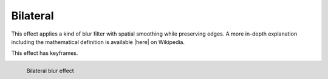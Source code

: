 .. meta::

   :description: Do your first steps with Kdenlive video editor, using bilateral effect
   :keywords: KDE, Kdenlive, video editor, help, learn, easy, effects, filter, video effects, blur and sharpen, bilateral

   :authors: - Bernd Jordan (https://discuss.kde.org/u/berndmj)

   :license: Creative Commons License SA 4.0


.. |here| raw:: html

   <a href="https://en.wikipedia.org/wiki/Bilateral_filter" target="_blank">here</a>


.. _effects_bilateral:

Bilateral
=========

This effect applies a kind of blur filter with spatial smoothing while preserving edges. A more in-depth explanation including the mathematical definition is available |here| on Wikipedia.

This effect has keyframes.

.. figure:: /images/effects_and_compositions/kdenlive2304_effects-bilateral.webp
   :align: left
   :width: 400px
   :figwidth: 400px
   :alt: kdenlive2304_effects-bilateral

   Bilateral blur effect
